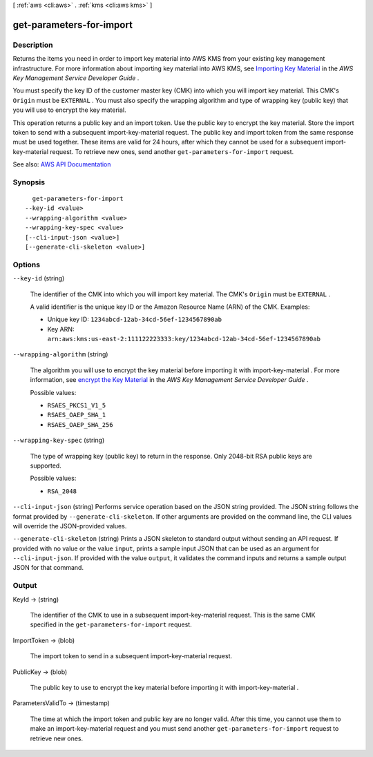[ :ref:`aws <cli:aws>` . :ref:`kms <cli:aws kms>` ]

.. _cli:aws kms get-parameters-for-import:


*************************
get-parameters-for-import
*************************



===========
Description
===========



Returns the items you need in order to import key material into AWS KMS from your existing key management infrastructure. For more information about importing key material into AWS KMS, see `Importing Key Material <http://docs.aws.amazon.com/kms/latest/developerguide/importing-keys.html>`_ in the *AWS Key Management Service Developer Guide* .

 

You must specify the key ID of the customer master key (CMK) into which you will import key material. This CMK's ``Origin`` must be ``EXTERNAL`` . You must also specify the wrapping algorithm and type of wrapping key (public key) that you will use to encrypt the key material.

 

This operation returns a public key and an import token. Use the public key to encrypt the key material. Store the import token to send with a subsequent  import-key-material request. The public key and import token from the same response must be used together. These items are valid for 24 hours, after which they cannot be used for a subsequent  import-key-material request. To retrieve new ones, send another ``get-parameters-for-import`` request.



See also: `AWS API Documentation <https://docs.aws.amazon.com/goto/WebAPI/kms-2014-11-01/GetParametersForImport>`_


========
Synopsis
========

::

    get-parameters-for-import
  --key-id <value>
  --wrapping-algorithm <value>
  --wrapping-key-spec <value>
  [--cli-input-json <value>]
  [--generate-cli-skeleton <value>]




=======
Options
=======

``--key-id`` (string)


  The identifier of the CMK into which you will import key material. The CMK's ``Origin`` must be ``EXTERNAL`` .

   

  A valid identifier is the unique key ID or the Amazon Resource Name (ARN) of the CMK. Examples:

   

   
  * Unique key ID: ``1234abcd-12ab-34cd-56ef-1234567890ab``   
   
  * Key ARN: ``arn:aws:kms:us-east-2:111122223333:key/1234abcd-12ab-34cd-56ef-1234567890ab``   
   

  

``--wrapping-algorithm`` (string)


  The algorithm you will use to encrypt the key material before importing it with  import-key-material . For more information, see `encrypt the Key Material <http://docs.aws.amazon.com/kms/latest/developerguide/importing-keys-encrypt-key-material.html>`_ in the *AWS Key Management Service Developer Guide* .

  

  Possible values:

  
  *   ``RSAES_PKCS1_V1_5``

  
  *   ``RSAES_OAEP_SHA_1``

  
  *   ``RSAES_OAEP_SHA_256``

  

  

``--wrapping-key-spec`` (string)


  The type of wrapping key (public key) to return in the response. Only 2048-bit RSA public keys are supported.

  

  Possible values:

  
  *   ``RSA_2048``

  

  

``--cli-input-json`` (string)
Performs service operation based on the JSON string provided. The JSON string follows the format provided by ``--generate-cli-skeleton``. If other arguments are provided on the command line, the CLI values will override the JSON-provided values.

``--generate-cli-skeleton`` (string)
Prints a JSON skeleton to standard output without sending an API request. If provided with no value or the value ``input``, prints a sample input JSON that can be used as an argument for ``--cli-input-json``. If provided with the value ``output``, it validates the command inputs and returns a sample output JSON for that command.



======
Output
======

KeyId -> (string)

  

  The identifier of the CMK to use in a subsequent  import-key-material request. This is the same CMK specified in the ``get-parameters-for-import`` request.

  

  

ImportToken -> (blob)

  

  The import token to send in a subsequent  import-key-material request.

  

  

PublicKey -> (blob)

  

  The public key to use to encrypt the key material before importing it with  import-key-material .

  

  

ParametersValidTo -> (timestamp)

  

  The time at which the import token and public key are no longer valid. After this time, you cannot use them to make an  import-key-material request and you must send another ``get-parameters-for-import`` request to retrieve new ones.

  

  

